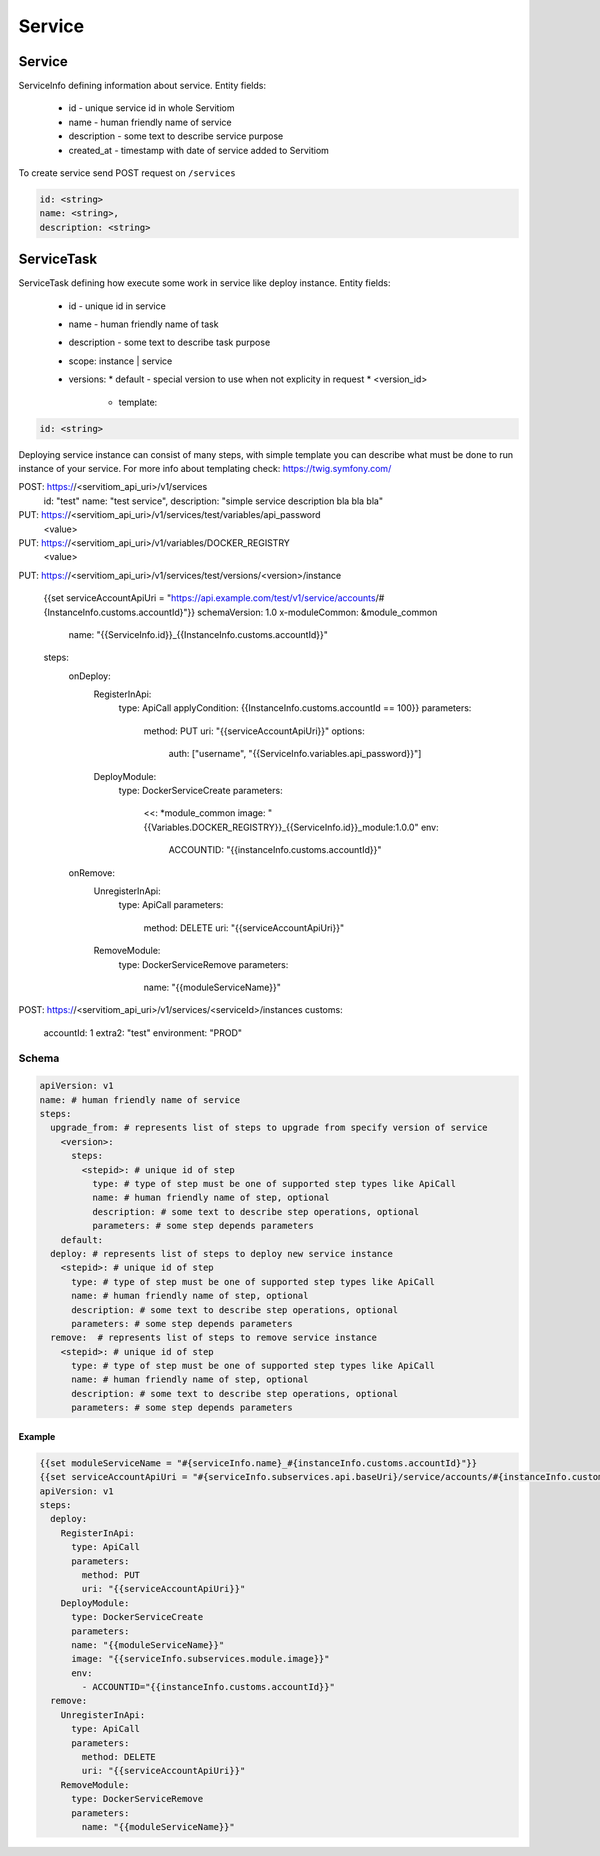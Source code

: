 #######
Service
#######

===========
Service
===========

ServiceInfo defining information about service.
Entity fields:

  * id - unique service id in whole Servitiom
  * name - human friendly name of service 
  * description - some text to describe service purpose
  * created_at - timestamp with date of service added to Servitiom

To create service send POST request on ``/services``

.. code-block:: yaml

  id: <string>
  name: <string>,
  description: <string>

=========================
ServiceTask
=========================

ServiceTask defining how execute some work in service like deploy instance.
Entity fields:

  * id - unique id in service
  * name - human friendly name of task
  * description - some text to describe task purpose
  * scope: instance | service 
  * versions:
    * default - special version to use when not explicity in request
    * <version_id>
      * template:  

.. code-block:: yaml

  id: <string>


Deploying service instance can consist of many steps,
with simple template you can describe what must be done to run instance of your service.
For more info about templating check: https://twig.symfony.com/

POST: https://<servitiom_api_uri>/v1/services
  id: "test"
  name: "test service",
  description: "simple service description bla bla bla" 

PUT: https://<servitiom_api_uri>/v1/services/test/variables/api_password
  <value>

PUT: https://<servitiom_api_uri>/v1/variables/DOCKER_REGISTRY
  <value>

PUT: https://<servitiom_api_uri>/v1/services/test/versions/<version>/instance

  
  {{set serviceAccountApiUri = "https://api.example.com/test/v1/service/accounts/#{InstanceInfo.customs.accountId}"}}
  schemaVersion: 1.0
  x-moduleCommon: &module_common
    name: "{{ServiceInfo.id}}_{{InstanceInfo.customs.accountId}}"
  steps:
    onDeploy:
      RegisterInApi:
        type: ApiCall
        applyCondition: {{InstanceInfo.customs.accountId == 100}}
        parameters:
          method: PUT
          uri: "{{serviceAccountApiUri}}"
          options:
            auth: ["username", "{{ServiceInfo.variables.api_password}}"]
      DeployModule:
        type: DockerServiceCreate
        parameters:
          <<: *module_common
          image: "{{Variables.DOCKER_REGISTRY}}_{{ServiceInfo.id}}_module:1.0.0"
          env:
            ACCOUNTID: "{{instanceInfo.customs.accountId}}"
    onRemove:
      UnregisterInApi:
        type: ApiCall
        parameters:
          method: DELETE
          uri: "{{serviceAccountApiUri}}"
      RemoveModule:
        type: DockerServiceRemove
        parameters:
          name: "{{moduleServiceName}}"


POST: https://<servitiom_api_uri>/v1/services/<serviceId>/instances
customs:
 accountId: 1
 extra2: "test"
 environment: "PROD"

 
------
Schema
------

.. code-block:: yaml

  apiVersion: v1
  name: # human friendly name of service 
  steps:
    upgrade_from: # represents list of steps to upgrade from specify version of service
      <version>:
        steps:
          <stepid>: # unique id of step
            type: # type of step must be one of supported step types like ApiCall
            name: # human friendly name of step, optional
            description: # some text to describe step operations, optional
            parameters: # some step depends parameters
      default:
    deploy: # represents list of steps to deploy new service instance
      <stepid>: # unique id of step
        type: # type of step must be one of supported step types like ApiCall
        name: # human friendly name of step, optional
        description: # some text to describe step operations, optional
        parameters: # some step depends parameters
    remove:  # represents list of steps to remove service instance
      <stepid>: # unique id of step
        type: # type of step must be one of supported step types like ApiCall
        name: # human friendly name of step, optional
        description: # some text to describe step operations, optional
        parameters: # some step depends parameters

:::::::
Example
:::::::

.. code-block:: yaml

  {{set moduleServiceName = "#{serviceInfo.name}_#{instanceInfo.customs.accountId}"}}
  {{set serviceAccountApiUri = "#{serviceInfo.subservices.api.baseUri}/service/accounts/#{instanceInfo.customs.accountId}"}}
  apiVersion: v1
  steps:
    deploy:
      RegisterInApi:
        type: ApiCall
        parameters:
          method: PUT
          uri: "{{serviceAccountApiUri}}"
      DeployModule:
        type: DockerServiceCreate
        parameters:
        name: "{{moduleServiceName}}"
        image: "{{serviceInfo.subservices.module.image}}"
        env:
          - ACCOUNTID="{{instanceInfo.customs.accountId}}"
    remove:
      UnregisterInApi:
        type: ApiCall
        parameters:
          method: DELETE
          uri: "{{serviceAccountApiUri}}"
      RemoveModule:
        type: DockerServiceRemove
        parameters:
          name: "{{moduleServiceName}}"
